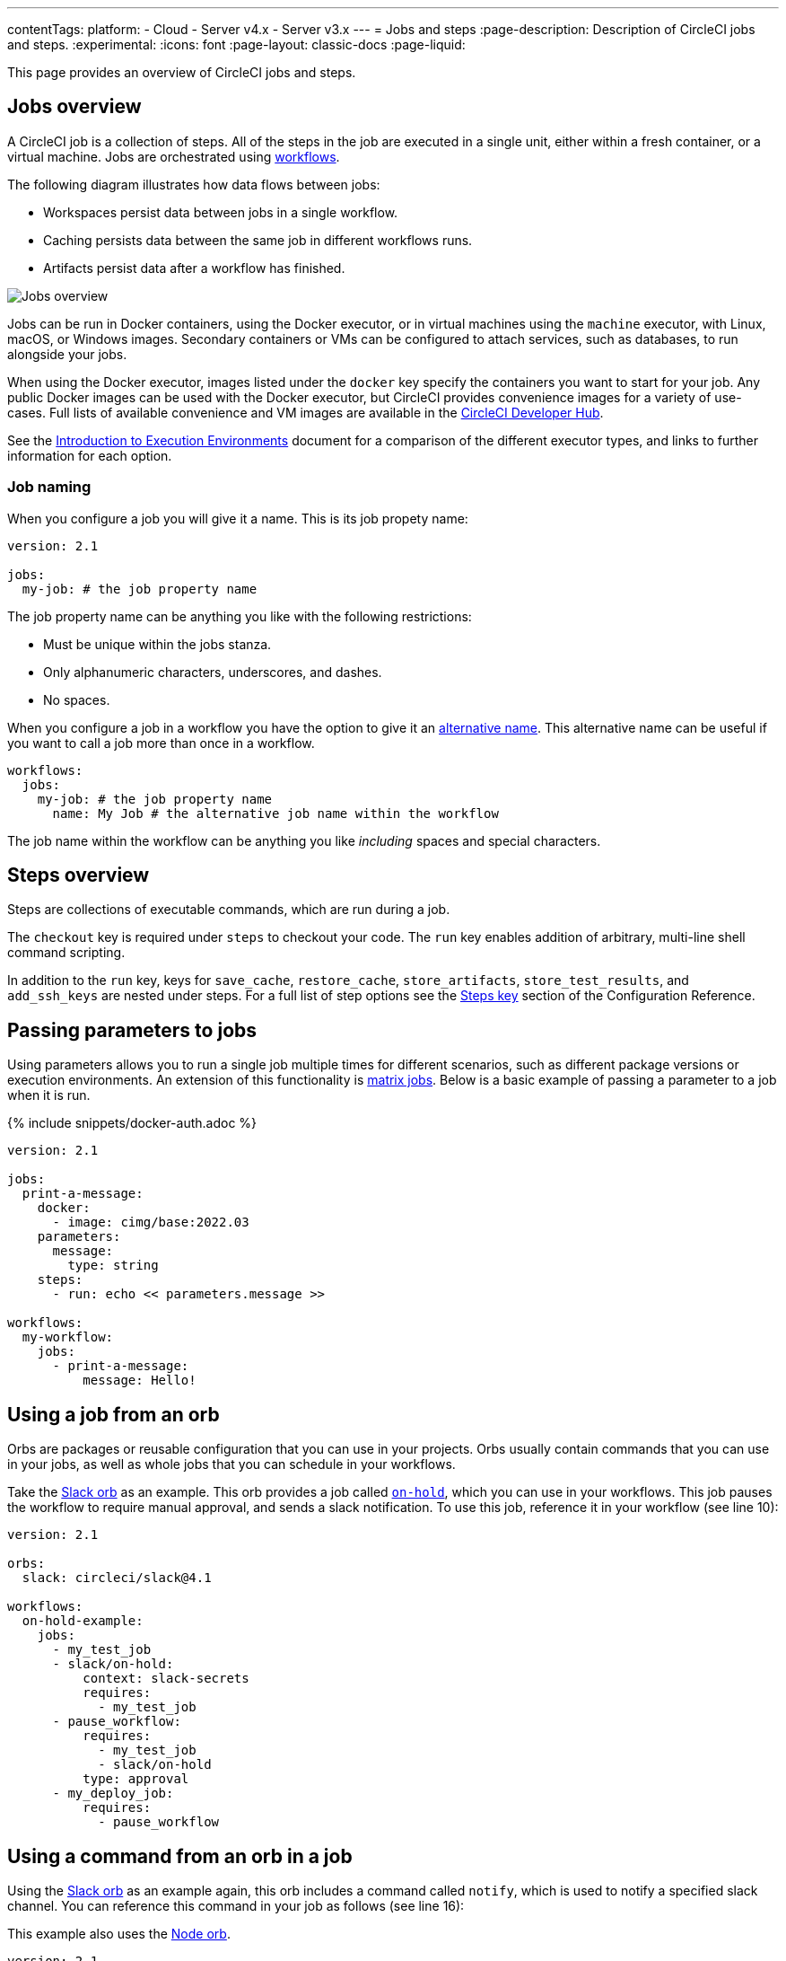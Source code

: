 ---
contentTags:
  platform:
  - Cloud
  - Server v4.x
  - Server v3.x
---
= Jobs and steps
:page-description: Description of CircleCI jobs and steps.
:experimental:
:icons: font
:page-layout: classic-docs
:page-liquid:

This page provides an overview of CircleCI jobs and steps.

[#jobs-overview]
== Jobs overview

A CircleCI job is a collection of steps. All of the steps in the job are executed in a single unit, either within a fresh container, or a virtual machine. Jobs are orchestrated using xref:workflows#[workflows].

The following diagram illustrates how data flows between jobs:

* Workspaces persist data between jobs in a single workflow.
* Caching persists data between the same job in different workflows runs.
* Artifacts persist data after a workflow has finished.

image::/docs/assets/img/docs/jobs-overview.png[Jobs overview]

Jobs can be run in Docker containers, using the Docker executor, or in virtual machines using the `machine` executor, with Linux, macOS, or Windows images. Secondary containers or VMs can be configured to attach services, such as databases, to run alongside your jobs.

When using the Docker executor, images listed under the `docker` key specify the containers you want to start for your job. Any public Docker images can be used with the Docker executor, but CircleCI provides convenience images for a variety of use-cases. Full lists of available convenience and VM images are available in the link:https://circleci.com/developer/images[CircleCI Developer Hub].

See the xref:executor-intro#[Introduction to Execution Environments] document for a comparison of the different executor types, and links to further information for each option.

=== Job naming

When you configure a job you will give it a name. This is its job propety name:

[,yml]
----
version: 2.1

jobs:
  my-job: # the job property name
----

The job property name can be anything you like with the following restrictions:

* Must be unique within the jobs stanza.
* Only alphanumeric characters, underscores, and dashes.
* No spaces.

When you configure a job in a workflow you have the option to give it an xref:configuration-reference#name[alternative name]. This alternative name can be useful if you want to call a job more than once in a workflow.

[,yml]
----
workflows:
  jobs:
    my-job: # the job property name
      name: My Job # the alternative job name within the workflow
----

The job name within the workflow can be anything you like _including_ spaces and special characters.

[#steps-overview]
== Steps overview

Steps are collections of executable commands, which are run during a job.

The `checkout` key is required under `steps` to checkout your code. The `run` key enables addition of arbitrary, multi-line shell command scripting.

In addition to the `run` key, keys for `save_cache`, `restore_cache`, `store_artifacts`, `store_test_results`, and `add_ssh_keys` are nested under steps. For a full list of step options see the xref:configuration-reference#steps[Steps key] section of the Configuration Reference.

[#passing-parameters-to-jobs]
== Passing parameters to jobs

Using parameters allows you to run a single job multiple times for different scenarios, such as different package versions or execution environments. An extension of this functionality is xref:configuration-reference#matrix[matrix jobs]. Below is a basic example of passing a parameter to a job when it is run.

{% include snippets/docker-auth.adoc %}

[,yml]
----
version: 2.1
​
jobs:
  print-a-message:
    docker:
      - image: cimg/base:2022.03
    parameters:
      message:
        type: string
    steps:
      - run: echo << parameters.message >>
​
workflows:
  my-workflow:
    jobs:
      - print-a-message:
          message: Hello!
----

[#using-a-job-from-an-orb]
== Using a job from an orb

Orbs are packages or reusable configuration that you can use in your projects. Orbs usually contain commands that you can use in your jobs, as well as whole jobs that you can schedule in your workflows.

Take the link:https://circleci.com/developer/orbs/orb/circleci/slack[Slack orb] as an example. This orb provides a job called link:https://circleci.com/developer/orbs/orb/circleci/slack#usage-on_hold_notification[`on-hold`], which you can use in your workflows. This job pauses the workflow to require manual approval, and sends a slack notification. To use this job, reference it in your workflow (see line 10):

[,yml]
----
version: 2.1

orbs:
  slack: circleci/slack@4.1

workflows:
  on-hold-example:
    jobs:
      - my_test_job
      - slack/on-hold:
          context: slack-secrets
          requires:
            - my_test_job
      - pause_workflow:
          requires:
            - my_test_job
            - slack/on-hold
          type: approval
      - my_deploy_job:
          requires:
            - pause_workflow
----

[#using-a-command-from-an-orb-in-a-job]
== Using a command from an orb in a job

Using the link:https://circleci.com/developer/orbs/orb/circleci/slack[Slack orb] as an example again, this orb includes a command called `notify`, which is used to notify a specified slack channel. You can reference this command in your job as follows (see line 16):

This example also uses the link:https://circleci.com/developer/orbs/orb/circleci/node[Node orb].

[,yml]
----
version: 2.1

orbs:
  node: 'circleci/node:4.1'
  slack: circleci/slack@4.1

jobs:
  deploy:
    executor:
      name: node/default
    steps:
      - checkout
      - node/install-packages
      - run:
          command: npm run deploy
      - slack/notify:
          channel: ABCXYZ
          event: fail
          template: basic_fail_1

workflows:
  deploy_and_notify:
    jobs:
      - deploy:
          context: slack-secrets
----

[#next-steps]
== Next steps

* Read more about orchestrating jobs in the xref:workflows#[Using Workflows to Schedule Jobs] page.
* Read more about passing data between jobs in the xref:workspaces#[Using Workspaces to Share Data between Jobs] page.

